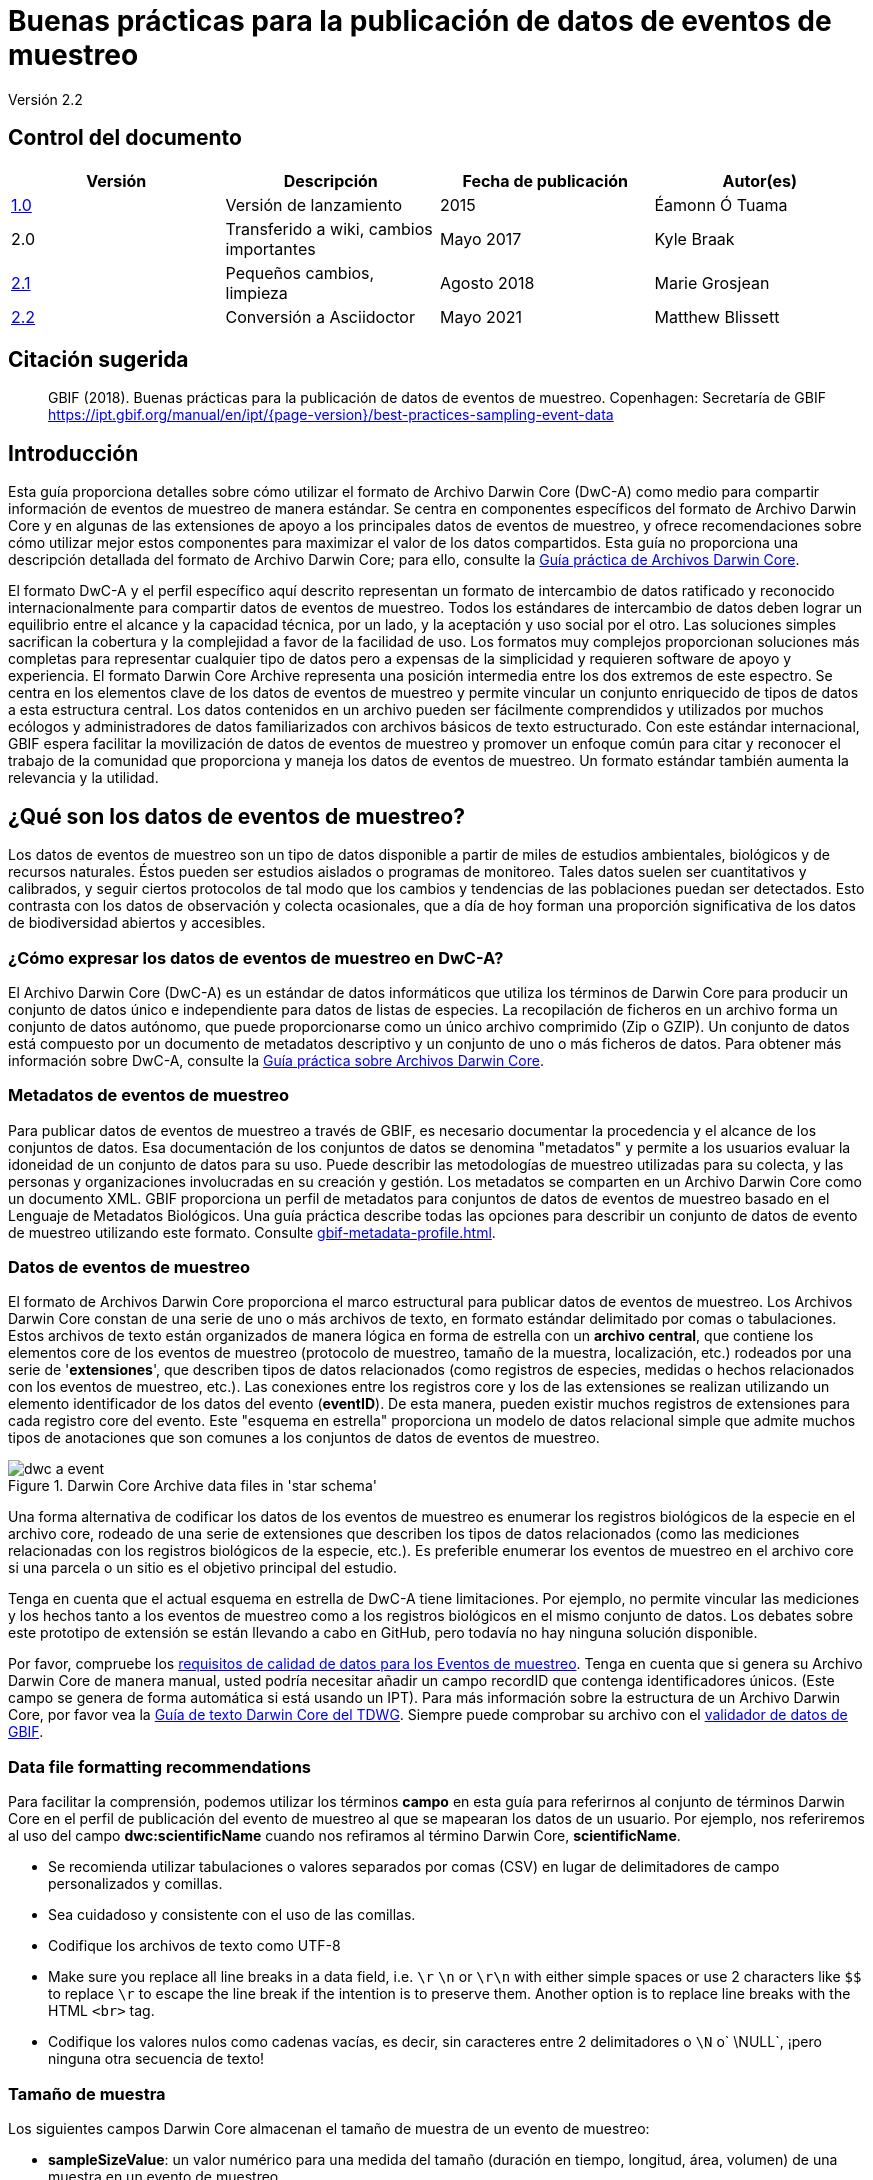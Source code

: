 = Buenas prácticas para la publicación de datos de eventos de muestreo

Versión 2.2

== Control del documento

|===
| Versión | Descripción             | Fecha de publicación | Autor(es)

| https://links.gbif.org/ipt-sample-data-primer[1.0]   | Versión de lanzamiento         | 2015    | Éamonn Ó Tuama
| 2.0 | Transferido a wiki, cambios importantes | Mayo 2017   | Kyle Braak
| https://github.com/gbif/ipt/wiki/BestPracticesSamplingEventData[2.1] | Pequeños cambios, limpieza | Agosto 2018   | Marie Grosjean
| xref:best-practices-sampling-event-data.adoc[2.2] | Conversión a Asciidoctor | Mayo 2021 | Matthew Blissett
|===

== Citación sugerida

> GBIF (2018). Buenas prácticas para la publicación de datos de eventos de muestreo. Copenhagen: Secretaría de GBIF https://ipt.gbif.org/manual/en/ipt/{page-version}/best-practices-sampling-event-data

== Introducción

Esta guía proporciona detalles sobre cómo utilizar el formato de Archivo Darwin Core (DwC-A) como medio para compartir información de eventos de muestreo de manera estándar. Se centra en componentes específicos del formato de Archivo Darwin Core y en algunas de las extensiones de apoyo a los principales datos de eventos de muestreo, y ofrece recomendaciones sobre cómo utilizar mejor estos componentes para maximizar el valor de los datos compartidos. Esta guía no proporciona una descripción detallada del formato de Archivo Darwin Core; para ello, consulte la xref:darwin-core.adoc[Guía práctica de Archivos Darwin Core].

El formato DwC-A y el perfil específico aquí descrito representan un formato de intercambio de datos ratificado y reconocido internacionalmente para compartir datos de eventos de muestreo. Todos los estándares de intercambio de datos deben lograr un equilibrio entre el alcance y la capacidad técnica, por un lado, y la aceptación y uso social por el otro. Las soluciones simples sacrifican la cobertura y la complejidad a favor de la facilidad de uso. Los formatos muy complejos proporcionan soluciones más completas para representar cualquier tipo de datos pero a expensas de la simplicidad y requieren software de apoyo y experiencia. El formato Darwin Core Archive representa una posición intermedia entre los dos extremos de este espectro. Se centra en los elementos clave de los datos de eventos de muestreo y permite vincular un conjunto enriquecido de tipos de datos a esta estructura central. Los datos contenidos en un archivo pueden ser fácilmente comprendidos y utilizados por muchos ecólogos y administradores de datos familiarizados con archivos básicos de texto estructurado. Con este estándar internacional, GBIF espera facilitar la movilización de datos de eventos de muestreo y promover un enfoque común para citar y reconocer el trabajo de la comunidad que proporciona y maneja los datos de eventos de muestreo. Un formato estándar también aumenta la relevancia y la utilidad.

== ¿Qué son los datos de eventos de muestreo?

Los datos de eventos de muestreo son un tipo de datos disponible a partir de miles de estudios ambientales, biológicos y de recursos naturales. Éstos pueden ser estudios aislados o programas de monitoreo. Tales datos suelen ser cuantitativos y calibrados, y seguir ciertos protocolos de tal modo que los cambios y tendencias de las poblaciones puedan ser detectados. Esto contrasta con los datos de observación y colecta ocasionales, que a día de hoy forman una proporción significativa de los datos de biodiversidad abiertos y accesibles.

=== ¿Cómo expresar los datos de eventos de muestreo en DwC-A?

El Archivo Darwin Core (DwC-A) es un estándar de datos informáticos que utiliza los términos de Darwin Core para producir un conjunto de datos único e independiente para datos de listas de especies. La recopilación de ficheros en un archivo forma un conjunto de datos autónomo, que puede proporcionarse como un único archivo comprimido (Zip o GZIP). Un conjunto de datos está compuesto por un documento de metadatos descriptivo y un conjunto de uno o más ficheros de datos. Para obtener más información sobre DwC-A, consulte la xref:darwin-core.adoc[Guía práctica sobre Archivos Darwin Core].

=== Metadatos de eventos de muestreo

Para publicar datos de eventos de muestreo a través de GBIF, es necesario documentar la procedencia y el alcance de los conjuntos de datos. Esa documentación de los conjuntos de datos se denomina "metadatos" y permite a los usuarios evaluar la idoneidad de un conjunto de datos para su uso. Puede describir las metodologías de muestreo utilizadas para su colecta, y las personas y organizaciones involucradas en su creación y gestión. Los metadatos se comparten en un Archivo Darwin Core como un documento XML. GBIF proporciona un perfil de metadatos para conjuntos de datos de eventos de muestreo basado en el Lenguaje de Metadatos Biológicos. Una guía práctica describe todas las opciones para describir un conjunto de datos de evento de muestreo utilizando este formato. Consulte xref:gbif-metadata-profile.adoc[].

=== Datos de eventos de muestreo

El formato de Archivos Darwin Core proporciona el marco estructural para publicar datos de eventos de muestreo. Los Archivos Darwin Core constan de una serie de uno o más archivos de texto, en formato estándar delimitado por comas o tabulaciones. Estos archivos de texto están organizados de manera lógica en forma de estrella con un *archivo central*, que contiene los elementos core de los eventos de muestreo (protocolo de muestreo, tamaño de la muestra, localización, etc.) rodeados por una serie de '*extensiones*', que describen tipos de datos relacionados (como registros de especies, medidas o hechos relacionados con los eventos de muestreo, etc.). Las conexiones entre los registros core y los de las extensiones se realizan utilizando un elemento identificador de los datos del evento (*eventID*). De esta manera, pueden existir muchos registros de extensiones para cada registro core del evento. Este "esquema en estrella" proporciona un modelo de datos relacional simple que admite muchos tipos de anotaciones que son comunes a los conjuntos de datos de eventos de muestreo.

.Darwin Core Archive data files in 'star schema'
image::figures/dwc-a_event.png[]

Una forma alternativa de codificar los datos de los eventos de muestreo es enumerar los registros biológicos de la especie en el archivo core, rodeado de una serie de extensiones que describen los tipos de datos relacionados (como las mediciones relacionadas con los registros biológicos de la especie, etc.). Es preferible enumerar los eventos de muestreo en el archivo core si una parcela o un sitio es el objetivo principal del estudio.

Tenga en cuenta que el actual esquema en estrella de DwC-A tiene limitaciones. Por ejemplo, no permite vincular las mediciones y los hechos tanto a los eventos de muestreo como a los registros biológicos en el mismo conjunto de datos. Los debates sobre este prototipo de extensión se están llevando a cabo en GitHub, pero todavía no hay ninguna solución disponible.

Por favor, compruebe los https://www.gbif.org/data-quality-requirements-sampling-events[requisitos de calidad de datos para los Eventos de muestreo]. Tenga en cuenta que si genera su Archivo Darwin Core de manera manual, usted podría necesitar añadir un campo recordID que contenga identificadores únicos. (Este campo se genera de forma automática si está usando un IPT). Para más información sobre la estructura de un Archivo Darwin Core, por favor vea la https://dwc.tdwg.org/text/[Guía de texto Darwin Core del TDWG]. Siempre puede comprobar su archivo con el https://www.gbif.org/es/tools/data-validator[validador de datos de GBIF].

=== Data file formatting recommendations

Para facilitar la comprensión, podemos utilizar los términos *campo* en esta guía para referirnos al conjunto de términos Darwin Core en el perfil de publicación del evento de muestreo al que se mapearan los datos de un usuario. Por ejemplo, nos referiremos al uso del campo *dwc:scientificName* cuando nos refiramos al término Darwin Core, *scientificName*.

* Se recomienda utilizar tabulaciones o valores separados por comas (CSV) en lugar de delimitadores de campo personalizados y comillas.
* Sea cuidadoso y consistente con el uso de las comillas.
* Codifique los archivos de texto como UTF-8
* Make sure you replace all line breaks in a data field, i.e. `\r` `\n` or `\r\n` with either simple spaces or use 2 characters like `$$` to replace `\r` to escape the line break if the intention is to preserve them. Another option is to replace line breaks with the HTML `<br>` tag.
* Codifique los valores nulos como cadenas vacías, es decir, sin caracteres entre 2 delimitadores o `\N` o` \NULL`, ¡pero ninguna otra secuencia de texto!

=== Tamaño de muestra

Los siguientes campos Darwin Core almacenan el tamaño de muestra de un evento de muestreo:

* *sampleSizeValue*: un valor numérico para una medida del tamaño (duración en tiempo, longitud, área, volumen) de una muestra en un evento de muestreo.
* *sampleSizeUnit*: la unidad de medida del tamaño (duración en tiempo, longitud, área o volumen) de una muestra en un evento de muestreo.

El valor de sampleSizeValue es un número y debe tener su correspondiente sampleSizeUnit. El valor de sampleSizeUnit debe restringirse únicamente al uso de unidades del Sistema Internacional u otras unidades aceptadas para su uso en el Sistema Internacional (p. ej., minuto, hora, día, litro) de acuerdo al {latest-unit-of-measurement}[Vocabulario de Unidades de medida]. Se proporcionan ejemplos a continuación en la tabla 1.

Puede representar un área de muestreo utilizando una forma WKT apropiada o una ubicación de punto de latitud/longitud. Si se hace correctamente, también se puede derivar el muestreo de la dirección en que se llevó a cabo. Por ejemplo, una línea de arrastre oceánica representada con una forma WKT LINESTRING permite determinar la dirección de la red de arrastre basándose en la notación estándar para escribir los puntos de inicio y finalización.

.sampleSizeValue y SampleSizeUnit deben usarse de manera conjunta, p. ej., 3 metros cuadrados o 1 litro.
|===
| sampleSizeValue | sampleSizeUnit

| 2 | horas
| 3 | m2
| 17 | km
| 1 | litro
|===

=== Cantidad y abundancia

Los siguientes archivos Darwin Core también deben ser usados como un par:

* *organismQuantity*: un valor numérico o de enumeración para la cantidad de organismos.
* *organismQuantityType*: el tipo de sistema de cuantificación usado para la cantidad de organismos.

La Tabla 2 enumera algunos valores como ejemplo. El valor de organismQuantity es un número o una enumeración, p. ej., “27” para un organismQuantityType “individuos”, “12.5” para un organismQuantityType “%biomasa”, o “r” para un organismQuantityType “BraunBlanquetScale”. El valor de organismQuantityType (p. ej., la entidad que está siendo medida) debe ser extraído de un vocabulario controlado reducido con términos como “Individuos”, “%Biomasa”, “%Biovolumen”, “%Especies”, “%Cobertura”, “BraunBlanquetScale”, “DominScale”. Ejemplos cuando se combinan con los valores de organismQuantity: “+” en DominScale; “5” en BraunBlanquetScale; “45” para %Biomasa.

.organismQuantity y organismQuantityType deben usarse de manera conjunta, p. ej., un conteo de 14 individuos o un valor de código "r" en la escala Braun Blanquet.
|===
| organismQuantity | organismQuantityType

| 14 | individuos
| r | BraunBlanquetScale
| 0.4 | %Especies
| 31 | %Biomasa
|===

=== Cómo identificar de forma única los eventos de muestreo

Cada evento se identifica de manera única utilizando dwc:eventID y ocasionalmente dwc:parentEventID. Aunque el tipo y formato del identificador es arbitrario, recomendamos que los publicadores seleccionen identificadores únicos globales y persistentes (GUID). En ausencia de GUID, los publicadores pueden reutilizar el fieldNumber original. 

Asegúrese de reutilizar identificadores estables existentes y no cree un nuevo identificador para un evento cuando ya hay uno aceptado.

=== Cómo expresar la jerarquía de eventos

Los eventos de muestreo pueden estar relacionados entre sí (p ej., muestras anidadas) mediante un identificador parental común. Por ejemplo, varios sub-eventos de muestreo en una parcela de Whittaker cada uno con sus propios eventID (p. ej.,: "A1:1", "A1:2") compartirían un parentEventID común (p. ej.,: "A1") lo que permite vincularlos entre sí fácilmente (ver Tabla 4 y Figura 3).

En la sección de proyecto de los metadatos adjuntos puede encontrarse más información sobre la naturaleza de la relación (p. ej., parte de una serie de monitoreo).

También puede dirigirse a las siguientes xref:sampling-event-data.adoc#q-how-do-i-publish-a-hierarchy-of-events-recursive-data-type-using-parentEventID[preguntas frecuentes].

=== Cómo expresar datos de ausencia

Diríjase a las siguientes xref:sampling-event-data.adoc#q-how-do-i-publish-absence-data[preguntas frecuentes].

=== How to include supplementary multimedia

Puede elegir incluir medios complementarios para facilitar la interpretación de los datos. Por ejemplo, para datos de vegetación es útil incluir un enlace a la lámina de relevé original escaneada cuando se interpreten los datos.

Los archivos asociados tienen que ser alojados en un servidor externo y enlazados la los registros a través de dwc:associatedMedia y dwc:associatedReferences. Estos archivos pueden ser imágenes, textos o una combinación de ambos siempre que se especifique el tipo de formato. Las imágenes JPG, PNG, etc. serán visibles como miniaturas mientras que los PDFs aparecerán como enlaces pulsables.

== Publicar datos de eventos de muestreo

=== Utilizar GUID como identificadores

Numerosos campos requieren el uso de identificadores únicos: dwc:occurrenceID, dwc:eventID, dwc:organismID y dwc:locationID.

Como se ha mencionado anteriormente, aunque no es obligatorio utilizar un formato concreto, aconsejamos a los publicadores utilizar Identificadores únicos globales (GUID, por sus siglas en inglés). Existen varios servicios online que pueden prorcionar tales identificadores. Por ejemplo, es posible utilizar http://www.geonames.org/ para encontrar (o incluso generar nuevos) identificadores para dwc:locationID, p. ej., http://sws.geonames.org/10793757/ es un GUID para un lago en Groenlandia.

=== Proteger la ubicación de especies sensibles

Si su conjunto de datos contiene especies sensibles, existen varias formas de manejarlo:

* Simplemente eliminar estas especies el conjunto de datos,
* Publicar las identificaciones de especies únicamente a nivel de Género,
* Publicar las especies sensibles/protegidas en un conjunto de datos separado,
* Publicar puntos no precisos para los datos sensibles en el conjunto de datos principal y publicar los detalles precisos en un conjunto de datos separado de acceso limitado; ambos conjuntos de datos incluyen todos los registros de datos.

=== Conservar los datos originales

Aunque los datos y descripciones originales no son visibles en la web de GBIF.org, se ponen al alcance de la comunidad a través de descargas. Cuando introduzca descripciones originales, asegúrese de vincularlas con el evento o registro original. Por ejemplo, el ID o código proporcionado en el evento original debe ser introducido en dwc:fieldNumber, el ID o código proporcionado en la observación del registro original debe ser introducido en dwc:recordNumber.

=== Publishing project data as a single dataset

Los datos producidos por un proyecto de muestreo grande deberían ser publicados, si es posible, como un único conjunto de datos. Si debe publicar múltiples conjuntos de datos, le animamos a vincularlos utilizando un identificador común de proyecto en los metadatos.

=== Republicar datos de registros biológicos como datos de eventos de muestreo

Los eventos de muestreo proporcionan mejor documentación y mayor beneficio para la comunidad científica y los encargados de formular las políticas (https://www.gbif.org/sampling-event-data[leer más]). Recomendamos encarecidamente la re-publicación de los datos de registros biológicos como datos de eventos de muestro cuando sea posible.

Para hacerlo debe crear un nuevo conjunto de datos de eventos de muestreo y enviar un correo electrónico al servicio de asistencia de GBIF (helpdesk@gbif.org). En este correo, debe proporcionar los GUID tanto del conjunto de datos deregistros biológicos como del nuevo conjunto de datos. Entonces, podremos vincular el primer conjunto de datos con el más reciente antes de des-indexarlo, evitando así las duplicación de registros y conservando las citas.

=== Modelling continuous monitoring of live individuals

Si su conjunto de datos contiene monitoreos continuos de individuos vivos, tales como datos de monitoreo de aves, puede utilizar dwc:organismID para almacenar el ID del individuo que está siendo monitoreado. Además de eso, debe representar cada individuo monitoreado como un evento único.


== Mejora continua de la calidad de los datos

=== Gestión de incidencias relacionadas con el conjunto de datos

Si fuera posible, recomendamos hacer seguimiento de todas las incidencias relacionadas con un conjunto de datos utilizando un sistema de gestión de incidencias tales como el proporcionado por GitHub.

=== Compartir códigos y programas utilizados para producir o limpiar el conjunto de datos

Idealmente, los códigos y programas personalizados utilizados para transformar los datos deberían ser compartidos en GitHub. Otros publicadores podrán beneficiarse del acceso a estos códigos junto a instrucciones detalladas sobre cómo utilizarlos.

== Describing sampling-event data in dataset metadata

Los editores deben documentar su conjunto de datos tanto como sea posible, haciendo especial hincapié en las metodologías de muestreo.

Además de https://www.gbif.org/data-quality-requirements-sampling-events[los requisitos obligatorios], los metadatos deberían incluir información sobre la extensión del estudio, los métodos de muestreo, el control de calidad y las limitaciones del estudio. Aunque la información sobre el trabajo de campo puede ser parte del contenido de los datos, se puede describir también en los metadatos la localización y condiciones del muestreo.

=== Vincular conjuntos de datos relacionados

Algunos conjuntos de datos pueden proceder del mismo proyecto de investigación o pueden estar relacionados en ciertos contextos. La recomendación actual es vincularlos utilizando un identificador de proyectos.

=== Enumerar investigaciones relacionadas

Puede facilitar la interpretación de su conjunto de datos incluyendo enlaces a trabajos publicados relacionados tales como artículos científicos, notas de proyectos, tesis, etc., en las citas bibliográficas o en la sección de enlaces externos de los metadatos.

== Ejemplos

A continuación se presentan algunos ejemplos de conjuntos de datos típicos de eventos de muestreo. En cada caso, se proporcionan los campos clave para el evento core y las extensiones de registros. Para algunos ejemplos, las extensiones adicionales tales como Relevé y medidas-o-hechos también se han incluido.

=== Muestreo de invertebrados acuáticos

*Tabla core (de evento)*

|===
| EventID | samplingProtocol | sampleSizeValue | sampleSizeUnit | eventDate | location | decimalLatitude | decimalLongitude
|===

*Tabla de extensiones (de registros)*

|===
| EventID | scientificName | organismQuantity | organismQuantityType | ...

| C_1428 | _Baetis rhodani_ | 14 | individuos |
| C_1428 | _Ephemera danica_ | 15 | individuos |
| C_1428 | _Gyraulus albus_ | 2 | individuos |
| B_1538 | _Serratella ignita_ | 318 | individuos |
|===

*Explicación*

_Ephemera danica_ : Un total de 14 individuos de 1,25 metros cuadrados fueron obtenidos en este evento de muestreo. El recuento derivado de individuos por metro cuadrado es de 11,2 (14/1,25).

=== Brackish water invertebrates survey

*Tabla core (de evento)*

|===
| EventID | samplingProtocol | sampleSizeValue | sampleSizeUnit | startDayOfYear | endDayOfYear | year | location | decimalLatitude | decimalLongitude | ...

| IA1 | draga manual van Veen | 0.04 | m^2 | 147 | 154 | 1995 | Gialova lagoon | 36.9564 | 21.6661 |
| IA3 | draga manual van Veen | 0.04 | m^2 | 147 | 154 | 1995 | Gialova lagoon | 36.9564 | 21.6661 |
|===

*Tabla de extensiones (de registros)*

|===
| EventID | scientificName | organismQuantity | organismQuantityType | ...

| IA1 | _Abra ovata_ | 57 | individuos |
| IA3 | _Bittium reticulatum_ | 113 | individuos |
|===

*Tabla de extensión (medida-o-hecho)*

|===
| EventID | measurementType | measurementValue | measurementUnit | measurementRemarks | ...

| IA1 | Tmp (sed) | 21.5 | Degree C | temperatura en la superficie del fondo | --
| IA1 | Rdx (sed)0 | 170 | mv | valor Eh en la superficie del fondo (0cm) | --
|===

*Explicación*

*_Abra ovata_* : Un total de 57 individuos de 0.04 metros cuadrados fueron obtenidos en el evento de muestreo IA1.

Cada evento también puede tener mediciones o hechos asociados, p. ej., mediciones ambientales como la temperatura de los sedimentos y el potencial redox (Eh).

=== Muestreo de macrófitos

Tenga en cuenta que este ejemplo está basado en la versión anterior de la Base de datos de vegetación holandesa (LVD), republicada como conjunto de datos de evento de muestreo. La extensión Relevé sufre cambios significativos respecto a la publicación del original. Para más información sobre LVD y los modelos de datos para datos de eventos de muestreo de vegetación ver: https://gbif.blogspot.com/2016/07/probably-turbovegs-best-kept-secret.html

|===
| EventID | samplingProtocol | sampleSizeValue | sampleSizeUnit | eventDate | location | decimalLatitude | decimalLongitude | ...

| 1001 | Braun Blanquet | 100 | m^2 | 09/08/2012 | Kinzig O3 Rothenbergen | 50.18689 | 9.100369 |
|===

*Tabla de extensiones (de registros)*

|===
| EventID | scientificName | organismQuantity | organismQuantityType | ...

| 1001 | _Acer psuedoplatanus_ | r | BraunBlanquetScale |
|===

*Tabla de extensión (relevé)*

|===
| EventID | syntaxonCode | inclination | coverTotal | treesCover | coverShrubs | highTreeLayerHeight | highHerbLayerMeanHeight | mossesIdentified | ...

| 1001 | 843200 | 40 | 100 | 95 | 50 | 25 | 40 | Y | --
|===

*Explicación*

*_Acer psuedoplatanus_* : En los 200 m2 muestreados, la abundancia de especies fue reportada como "r" en la escala de Braun-Blanquet.

Las medidas adicionales de parcelas de vegetación tales como el tipo de comunidad vegetal (syntaxon) % de valores cubiertos que son típicos de conjuntos de datos de tipo TurboVeg son incluidos en una extensión Relevé (parcela-vegetación).

=== Muestreo de Lepidópteros I

*Tabla core (de evento)*

|===
| EventID | samplingProtocol | sampleSizeValue | sampleSizeUnit | startDayOfYear | endDayOfYear | year | location | decimalLatitude | decimalLongitude | ...

| 2320 | Trampa de luz modelo Jalas con lámpara ML mate de 160W | 16 | día | 164 | 180 | 1999 | Kungsmarken | 55.72 | 13.28 | ...
|===

*Tabla de extensiones (de registros)*

|===
| EventID | scientificName | organismQuantity | organismQuantityType | ...

| 2320 | _Opisthograptis luteolata_ | 11 | individuos |
|===

*Explicación*

*_Opisthograptis luteolata_* : 11 individuos fueron observados en un período de muestreo de 16 días. El número derivado de individuos por días es de 0.68 (11/16).

=== Muestreo de Lepidópteros II

*Tabla core (de evento)*

|===
| EventID | samplingProtocol | sampleSizeValue | sampleSizeUnit | eventDate | location | decimalLatitude | decimalLongitude | ...

| 1014-tr023m | caminatas de Pollard | 250 | m^2 | 2012-10-11 | Ramat Hanadiv botanik garden | 32.553191 | 34.947492 |
| 1012-tr006-s5 | caminatas de Pollard | 250 | m^2 | 2012-05-02 | Carmel Hurshan haarbaim | 32.75789805 | 35.02697333 |
|===

*Tabla de extensiones (de registros)*

|===
| EventID | scientificName | organismQuantity | organismQuantityType | ...

|  1014-tr023m  | _Pieris  rapae_ | 1 | individuos |
| 1014-tr023-s5  | _Maniola  telmessia_ | 2 | individuos |
|===

*Tabla de extensione (medida-o-hecho)*

|===
| EventID | measurementType | measurementValue | measurementUnit | measurementRemarks | ...

| 1014-tr023m | Temp | 20 | Grados C |  |
| 1014-tr023m | Velocidad del viento | luz | | |
| 1014-tr023m | Nubosidad | 0 | nivel 1 de 8 |  |
| 1014-tr023m | AltitudProm | 10 | m | Altitud promedio |
|===

*Explicación*

*_Pieras rapae_* : Un total de 1 individuo de 250 m2 fue obtenido en este evento de muestreo. Varias medidas ambientales (p. ej., temperatura, velocidad del viento, nubosidad) son incluidas en una extensión de medida-o-hecho.

=== Muestreo de peces de arrecife de coral

*Tabla core (de evento)*

|===
| EventID | samplingProtocol | sampleSizeValue | sampleSizeUnit | eventDate | location | decimalLatitude | decimalLongitude | ...

| 506003329 | métodos Reef Life Survey | 500 | m^2 | 2006-09-02 | Cocos Islands | 5.56187 | -87.04693 |
| 57003326 | métodos Reef Life Survey | 500 | m^2 | 2006-12-11 | Panama Bight | 4.008553 | -81.605377 |
|===

*Tabla de extensiones (de registros)*

|===
| EventID | scientificName | organismQuantity | organismQuantityType | ...

| 506003329 | Acanthurus nigricans | 42 | individuos |
| 506003329 | Acanthurus xanthopterus | 1 | individuos |
| 506003329 | Aulostomus chinensis | 4 | individuos |
| 506003329 | Axoclinus cocoensis | 1 | individuos |
|===

*Explicación*

*_Aulostomus chinensis_* : Un total de 4 individuos de 500 m2 son obtenidos en este evento de muestreo.

=== Muestras anidadas

.Varias sub-parcelas pueden estar relacionadas con el parentEventID como en este ejemplo de una parcela Whittaker que contiene 13 sub-parcelas (ver Figura 3 para el diseño de parcelas).
|===
| EventID | parentEventID | samplingProtocol | sampleSizeValue | sampleSizeUnit | eventDate | location | decimalLatitude | decimalLongitude | ...

| A1 |  | Parcela Whittaker modificada | 1000 | m^2 | 1984-03-18 | Monarch | 55.72 | 13.28 |
| A1.1 | A1 |  | 100 | m^2 |  |  | | |
| A1.2 | A1 |  | 10 | m^2 |  |  | | |
| A1.3 | A1 |  | 10 | m^2 |  |  | | |
| A1.4 | A1 |  | 1 | m^2 |  |  | | |
| A1.5 | A1 |  | 1 | m^2 |  |  | | |
| A1.6 | A1 |  | 1 | m^2 |  |  | | |
| A1.7 | A1 |  | 1 | m^2 |  |  | | |
| A1.8 | A1 |  | 1 | m^2 |  |  | | |
| A1.9 | A1 |  | 1 | m^2 |  |  | | |
| A1.10 | A1 |  | 1 | m^2 |  |  | | |
| A1.11 | A1 |  | 1 | m^2 |  |  | | |
| A1.12 | A1 |  | 1 | m^2 |  |  | | |
| A1.13 | A1 |  | 1 | m^2 |  |  | | |
|===

.Un esquema de una parcela Whittaker que contiene 13 sub-parcelas de área variable.
image::figures/whittaker_plot.png[]

=== Información adicional que también podría ser incluida o fue previamente incluida

Los elementos del evento core son obtenidos principalmente de los eventos DwC de clases, localización y contexto geológico (Tabla 3). Los elementos de la extensión de registros biológicos son obtenidos de registros biológicos , taxón y clases de identificación. Por motivos de consistencia, la extensión de registros biológicos incluye todos los términos encontrados en el core de los registros biológicos.Por ello, los términos evento, localización y contexto geológico también son enumerados en la extensión de registros biológicos, pero son redundantes. Tenga en cuenta que el IPT no muestra términos redundantes por defecto al mapear para conveniencia del usuario.

.Ubicación de los términos relacionados con la muestra en el evento core y en la extensión de registros biológicos.
[cols="1h,1"]
|===
| Event Core
| eventID, parentEventID, samplingProtocol, sampleSizeValue, sampleSizeUnit, samplingTaxaRange, siteTreatment, siteID, layer

| Occurrence Extension
| eventID, organismQuantity, organismQuantityType, siteID+, layer+
|===

El símbolo "+" indica términos nuevos propuestos que no han sido ratificados.

=== Adiciones y notas programadas para la revisión:

xref:best-practices-sampling-event-planned-additions.adoc[]
